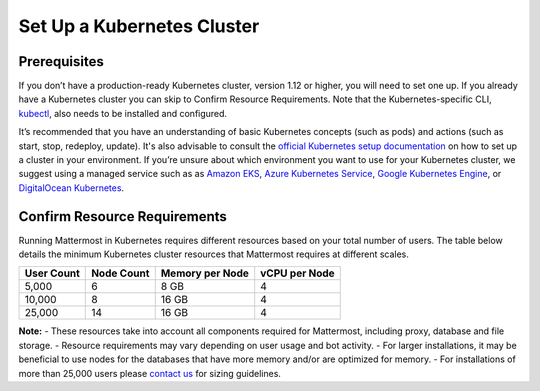 .. _install-kubernetes-cluster:

Set Up a Kubernetes Cluster
============================

Prerequisites
--------------

If you don’t have a production-ready Kubernetes cluster, version 1.12 or higher, you will need to set one up. If you already have a
Kubernetes cluster you can skip to Confirm Resource Requirements. Note that the
Kubernetes-specific CLI, `kubectl <https://kubernetes.io/docs/reference/kubectl/overview/>`__, also needs to be installed and configured.

It’s recommended that you have an understanding of basic Kubernetes concepts (such as pods) and
actions (such as start, stop, redeploy, update). It's also advisable to consult the
`official Kubernetes setup documentation <https://kubernetes.io/docs/setup/>`__ on how to set up a cluster in your
environment. If you’re unsure about which environment you want to use for your Kubernetes cluster, we
suggest using a managed service such as as `Amazon EKS <https://aws.amazon.com/eks/>`__, `Azure Kubernetes Service <https://azure.microsoft.com/en-ca/services/kubernetes-service/>`__, `Google Kubernetes Engine <https://cloud.google.com/kubernetes-engine/>`__,
or `DigitalOcean Kubernetes <https://www.digitalocean.com/products/kubernetes/>`__.


Confirm Resource Requirements
-----------------------------

Running Mattermost in Kubernetes requires different resources based on your total number of users.
The table below details the minimum Kubernetes cluster resources that Mattermost requires at different scales.

.. csv-table::
    :header: "User Count", "Node Count", "Memory per Node", "vCPU per Node"

    "5,000", "6", "8 GB", "4"
    "10,000", "8", "16 GB", "4"
    "25,000", "14", "16 GB", "4"

**Note:**
- These resources take into account all components required for Mattermost, including proxy, database and file storage.
- Resource requirements may vary depending on user usage and bot activity.
- For larger installations, it may be beneficial to use nodes for the databases that have more memory and/or are optimized for memory.
- For installations of more than 25,000 users please `contact us <https://mattermost.com/contact-us/>`__ for sizing guidelines.
